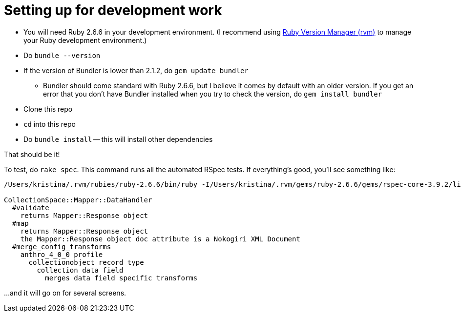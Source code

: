 = Setting up for development work

- You will need Ruby 2.6.6 in your development environment. (I recommend using https://rvm.io/[Ruby Version Manager (rvm)] to manage your Ruby development environment.)
- Do `bundle --version`
- If the version of Bundler is lower than 2.1.2, do `gem update bundler`
** Bundler should come standard with Ruby 2.6.6, but I believe it comes by default with an older version. If you get an error that you don't have Bundler installed when you try to check the version, do `gem install bundler`
- Clone this repo
- `cd` into this repo
- Do `bundle install` -- this will install other dependencies

That should be it!

To test, do `rake spec`. This command runs all the automated RSpec tests. If everything's good, you'll see something like:

..................................................
/Users/kristina/.rvm/rubies/ruby-2.6.6/bin/ruby -I/Users/kristina/.rvm/gems/ruby-2.6.6/gems/rspec-core-3.9.2/lib:/Users/kristina/.rvm/gems/ruby-2.6.6/gems/rspec-support-3.9.3/lib /Users/kristina/.rvm/gems/ruby-2.6.6/gems/rspec-core-3.9.2/exe/rspec --pattern spec/\*\*\{,/\*/\*\*\}/\*_spec.rb

CollectionSpace::Mapper::DataHandler
  #validate
    returns Mapper::Response object
  #map
    returns Mapper::Response object
    the Mapper::Response object doc attribute is a Nokogiri XML Document
  #merge_config_transforms
    anthro_4_0_0 profile
      collectionobject record type
        collection data field
          merges data field specific transforms
..................................................

...and it will go on for several screens.

